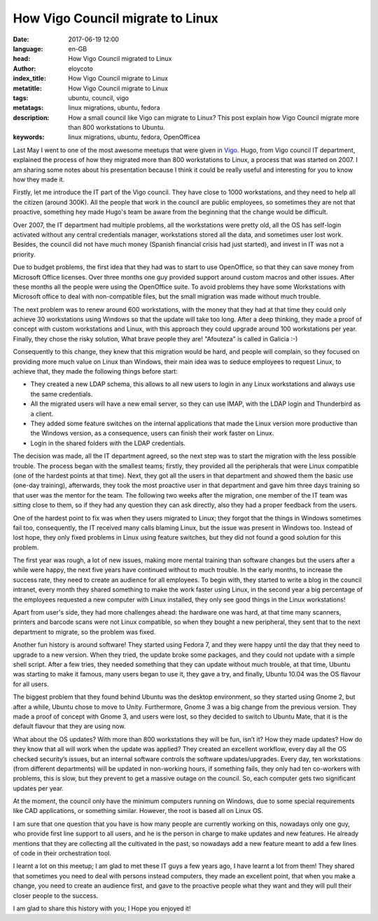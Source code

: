 How Vigo Council migrate to Linux
=================================

:date: 2017-06-19 12:00
:language: en-GB
:head: How Vigo Council migrated to Linux
:author: eloycoto
:index_title: How Vigo Council migrate to Linux
:metatitle: How Vigo Council migrate to Linux
:tags: ubuntu, council, vigo
:metatags: linux migrations, ubuntu, fedora
:description: How a small council like Vigo can migrate to Linux? This post explain how Vigo Council migrate more than 800 workstations to Ubuntu.
:keywords: linux migrations, ubuntu, fedora, OpenOfficea


Last May I went to one of the most awesome meetups that were given in `Vigo
<https://en.wikipedia.org/wiki/Vigo>`__.  Hugo, from Vigo council IT department,
explained the process of how they migrated more than 800 workstations to Linux,
a process that was started on 2007. I am sharing some notes about his
presentation because I think it could be really useful and interesting for you
to know how they made it.

.. image:: img/concello.jpg
   :alt: Vigo council HQ
   :align: center


Firstly, let me introduce the IT part of the Vigo council. They have close to
1000 workstations, and they need to help all the citizen (around 300K).  All
the people that work in the council are public employees, so sometimes they are
not that proactive, something hey made Hugo's team be aware from the beginning
that the change would be difficult.

Over 2007, the IT department had multiple problems, all the workstations were
pretty old, all the OS has self-login activated without any central credentials
manager, workstations stored all the data, and sometimes user lost work.
Besides, the council did not have much money (Spanish financial crisis had just
started), and invest in IT was not a priority.

Due to budget problems, the first idea that they had was to start to use
OpenOffice, so that they can save money from Microsoft Office licenses. Over
three months one guy provided support around custom macros and other issues.
After these months all the people were using the OpenOffice suite. To avoid
problems they have some Workstations with Microsoft office to deal with
non-compatible files, but the small migration was made without much trouble.

The next problem was to renew around 600 workstations, with the money that they
had at that time they could only achieve 30 workstations using Windows so that
the update will take too long. After a deep thinking, they made a proof of
concept with custom workstations and Linux, with this approach they could
upgrade around 100 workstations per year. Finally, they chose the risky
solution, What brave people they are! "Afouteza" is called in Galicia :-)

.. raw:: html

    <div class="align-center" align="center">
    <blockquote class="twitter-tweet" data-lang="en"><p lang="en" dir="ltr">Vigo
    council have more than 800 users running on <a
    href="https://twitter.com/ubuntu">@ubuntu</a> 👏👏👏👏 <a
    href="https://t.co/InxGR9ujFJ">pic.twitter.com/InxGR9ujFJ</a></p>&mdash; Eloy
    Coto 🐠 (@eloycoto) <a
    href="https://twitter.com/eloycoto/status/860181098420207616">May 4,
    2017</a></blockquote>
    <script async src="//platform.twitter.com/widgets.js" charset="utf-8"></script>
    </div>

Consequently to this change, they knew that this migration would be hard, and
people will complain, so they focused on providing more much value on Linux
than Windows, their main idea was to seduce employees to request Linux, to
achieve that, they made the following things before start:

- They created a new LDAP schema, this allows to all new users to login in any
  Linux workstations and always use the same credentials.
- All the migrated users will have a new email server, so they can use IMAP,
  with the LDAP login and Thunderbird as a client.
- They added some feature switches on the internal applications that made the
  Linux version more productive than the Windows version, as a consequence, users
  can finish their work faster on Linux.
- Login in the shared folders with the LDAP credentials.

The decision was made, all the IT department agreed, so the next step was to
start the migration with the less possible trouble. The process began with the
smallest teams; firstly,  they provided all the peripherals that were Linux
compatible (one of the hardest points at that time). Next, they got all the
users in that department and showed them the basic use (one-day training),
afterwards, they took the most proactive user in that department and gave him
three days training so that user was the mentor for the team. The following two
weeks after the migration, one member of the IT team was sitting close to them,
so if they had any question they can ask directly, also they had a proper
feedback from the users.

One of the hardest point to fix was when they users migrated to Linux; they
forgot that the things in Windows sometimes fail too, consequently, the IT
received many calls blaming Linux, but the issue was present in Windows too.
Instead of lost hope, they only fixed problems in Linux using feature switches,
but they did not found a good solution for this problem.

The first year was rough, a lot of new issues, making more mental training than
software changes but the users after a while were happy, the next five years
have continued without to much trouble. In the early months, to increase the
success rate, they need to create an audience for all employees. To begin with,
they started to write a blog in the council intranet, every month they shared
something to make the work faster using Linux, in the second year a big
percentage of the employees requested a new computer with Linux installed, they
only see good things in the Linux workstations!

Apart from user's side, they had more challenges ahead: the hardware one was
hard, at that time many scanners, printers and barcode scans were not Linux
compatible, so when they bought a new peripheral, they sent that to the next
department to migrate, so the problem was fixed.

Another fun history is around software! They started using Fedora 7, and they
were happy until the day that they need to upgrade to a new version. When they
tried, the update broke some packages, and they could not update with a simple
shell script. After a few tries, they needed something that they can update
without much trouble, at that time, Ubuntu was starting to make it famous, many
users began to use it, they gave a try, and finally, Ubuntu 10.04 was the OS
flavour for all users.

.. raw:: html

    <div class="align-center" align="center">
    <blockquote class="twitter-tweet" data-lang="en"><p lang="en" dir="ltr">We
    started using Fedora 8, but the updates were painful. With Ubuntu 10.04 we can
    update versions without problems. <a
    href="https://twitter.com/hashtag/vigotech?src=hash">#vigotech</a></p>&mdash;
    Eloy Coto 🐠 (@eloycoto) <a
    href="https://twitter.com/eloycoto/status/860190636158353411">May 4,
    2017</a></blockquote>
    <script async src="//platform.twitter.com/widgets.js" charset="utf-8"></script>
    </div>


The biggest problem that they found behind Ubuntu was the desktop environment,
so they started using Gnome 2, but after a while, Ubuntu chose to move to
Unity.  Furthermore, Gnome 3 was a big change from the previous version. They
made a proof of concept with Gnome 3, and users were lost, so they decided to
switch to Ubuntu Mate, that it is the default flavour that they are using now.

What about the OS updates? With more than 800 workstations they will be fun,
isn’t it? How they made updates? How do they know that all will work when the
update was applied? They created an excellent workflow, every day all the OS
checked security’s issues, but an internal software controls the software
updates/upgrades. Every day, ten workstations (from different departments) will
be updated in non-working hours, if something fails, they only had ten
co-workers with problems, this is slow, but they prevent to get a massive
outage on the council. So, each computer gets two significant updates per year.

At the moment, the council only have the minimum computers running on Windows,
due to some special requirements like CAD applications, or something similar.
However, the root is based all on Linux OS.

I am sure that one question that you have is how many people are currently
working on this, nowadays only one guy, who provide first line support to all
users, and he is the person in charge to make updates and new features. He
already mentions that they are collecting all the cultivated in the past, so
nowadays add a new feature meant to add a few lines of code in their
orchestration tool.

I learnt a lot on this meetup; I am glad to met these IT guys a few years ago,
I have learnt a lot from them! They shared that sometimes you need to deal with
persons instead computers, they made an excellent point, that when you make a
change, you need to create an audience first, and gave to the proactive people
what they want and they will pull their closer people to the success.

I am glad to share this history with you; I Hope you enjoyed it!
